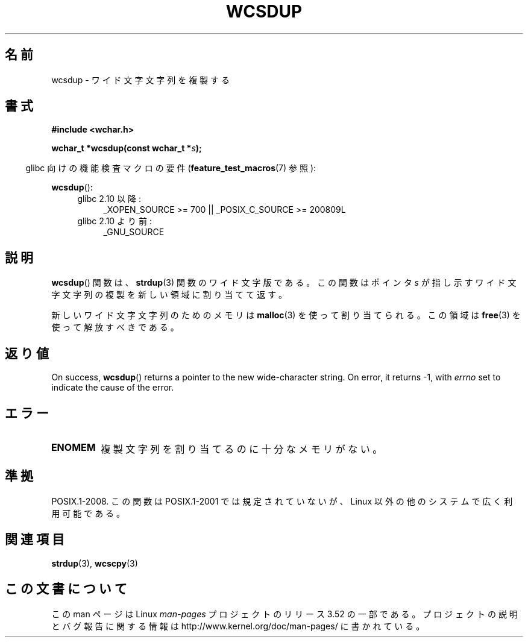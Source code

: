 .\" Copyright (c) Bruno Haible <haible@clisp.cons.org>
.\"
.\" %%%LICENSE_START(GPLv2+_DOC_ONEPARA)
.\" This is free documentation; you can redistribute it and/or
.\" modify it under the terms of the GNU General Public License as
.\" published by the Free Software Foundation; either version 2 of
.\" the License, or (at your option) any later version.
.\" %%%LICENSE_END
.\"
.\" References consulted:
.\"   GNU glibc-2 source code and manual
.\"   Dinkumware C library reference http://www.dinkumware.com/
.\"   OpenGroup's Single UNIX specification http://www.UNIX-systems.org/online.html
.\"
.\"*******************************************************************
.\"
.\" This file was generated with po4a. Translate the source file.
.\"
.\"*******************************************************************
.TH WCSDUP 3 2013\-04\-19 GNU "Linux Programmer's Manual"
.SH 名前
wcsdup \- ワイド文字文字列を複製する
.SH 書式
.nf
\fB#include <wchar.h>\fP
.sp
\fBwchar_t *wcsdup(const wchar_t *\fP\fIs\fP\fB);\fP
.fi
.sp
.in -4n
glibc 向けの機能検査マクロの要件 (\fBfeature_test_macros\fP(7)  参照):
.in
.sp
\fBwcsdup\fP():
.PD 0
.ad l
.RS 4
.TP  4
glibc 2.10 以降:
_XOPEN_SOURCE\ >=\ 700 || _POSIX_C_SOURCE\ >=\ 200809L
.TP 
glibc 2.10 より前:
_GNU_SOURCE
.RE
.ad
.PD
.SH 説明
\fBwcsdup\fP()  関数は、 \fBstrdup\fP(3)  関数のワイド文字版である。 この関数はポインタ \fIs\fP
が指し示すワイド文字文字列の複製を 新しい領域に割り当てて返す。
.PP
新しいワイド文字文字列のためのメモリは \fBmalloc\fP(3)  を使って割り当てられる。 この領域は \fBfree\fP(3)
を使って解放すべきである。
.SH 返り値
On success, \fBwcsdup\fP()  returns a pointer to the new wide\-character
string.  On error, it returns \-1, with \fIerrno\fP set to indicate the cause of
the error.
.SH エラー
.TP 
\fBENOMEM\fP
複製文字列を割り当てるのに十分なメモリがない。
.SH 準拠
.\" present in libc5 and glibc 2.0 and later
POSIX.1\-2008.  この関数は POSIX.1\-2001 では規定されていないが、 Linux 以外の他のシステムで広く利用可能である。
.SH 関連項目
\fBstrdup\fP(3), \fBwcscpy\fP(3)
.SH この文書について
この man ページは Linux \fIman\-pages\fP プロジェクトのリリース 3.52 の一部
である。プロジェクトの説明とバグ報告に関する情報は
http://www.kernel.org/doc/man\-pages/ に書かれている。
